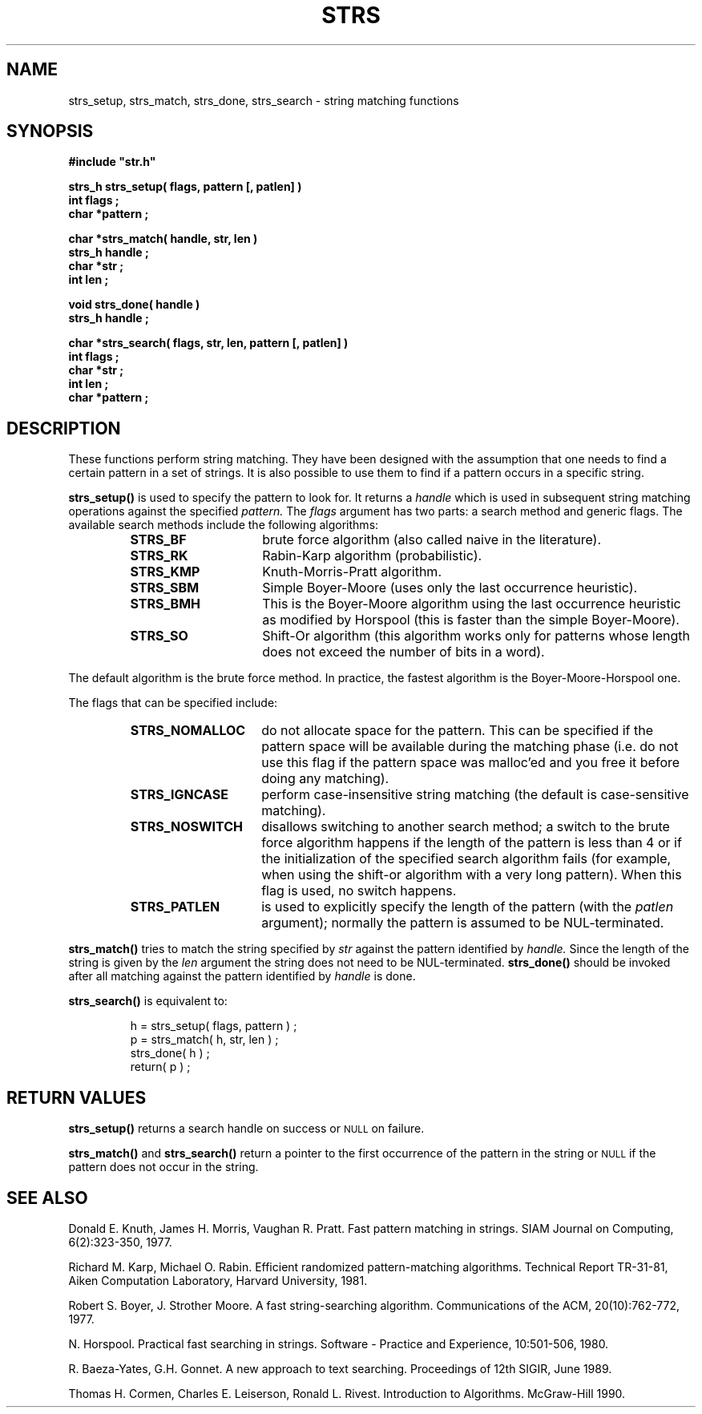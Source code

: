 .\"(c) Copyright 1992, 1993 by Panagiotis Tsirigotis
.\"All rights reserved.  The file named COPYRIGHT specifies the terms 
.\"and conditions for redistribution.
.\"
.\" $Id: strs.3,v 3.1 1993/06/13 02:49:50 panos Exp $
.TH STRS 3X "12 June 1993"
.SH NAME
strs_setup, strs_match, strs_done, strs_search - string matching functions
.SH SYNOPSIS
.LP
.nf
.ft B
#include "str.h"
.LP
.ft B
strs_h strs_setup( flags, pattern [, patlen] )
int flags ;
char *pattern ;
.LP
.ft B
char *strs_match( handle, str, len )
strs_h handle ;
char *str ;
int len ;
.LP
.ft B
void strs_done( handle )
strs_h handle ;
.LP
.ft B
char *strs_search( flags, str, len, pattern [, patlen] )
int flags ;
char *str ;
int len ;
char *pattern ;
.SH DESCRIPTION
.LP
These functions perform string matching. They have been designed with
the assumption that one needs to find a certain pattern in a set of
strings. It is also possible to use them to find if a pattern occurs
in a specific string.
.LP
.B strs_setup()
is used to specify the pattern to look for. It returns a
.I handle
which is used in subsequent string matching operations against
the specified
.I pattern.
The
.I flags
argument has two parts: a search method and generic flags.
The available search methods include the following algorithms:
.RS
.TP 15
.B STRS_BF
brute force algorithm (also called naive in the literature). 
.TP
.B STRS_RK
Rabin-Karp algorithm (probabilistic).
.TP
.B STRS_KMP
Knuth-Morris-Pratt algorithm.
.TP
.B STRS_SBM
Simple Boyer-Moore (uses only the last occurrence heuristic).
.TP
.B STRS_BMH
This is the Boyer-Moore algorithm using the last occurrence heuristic
as modified by Horspool (this is faster than the simple Boyer-Moore).
.TP
.B STRS_SO
Shift-Or algorithm (this algorithm works only for patterns whose length
does not exceed the number of bits in a word).
.RE
.LP
The default algorithm is the brute force method.
In practice, the fastest algorithm is the
Boyer-Moore-Horspool one.
.LP
The flags that can be specified include:
.RS
.TP 15
.B STRS_NOMALLOC
do not allocate space for the pattern. This can be specified if
the pattern space will be available during the matching phase
(i.e. do not use this flag if the pattern space was malloc'ed and
you free it before doing any matching).
.TP
.B STRS_IGNCASE
perform case-insensitive string matching
(the default is case-sensitive matching).
.TP
.B STRS_NOSWITCH
disallows switching to another search method; a switch to the brute
force algorithm happens if the length of the pattern is less than 4
or if the initialization of the specified search algorithm fails (for
example, when using the shift-or algorithm with a very long pattern).
When this flag is used, no switch happens.
.TP
.B STRS_PATLEN
is used to explicitly specify the length of the pattern
(with the
.I patlen
argument); normally the pattern is assumed to be NUL-terminated.
.RE
.LP
.B strs_match()
tries to match the string specified by
.I str
against the pattern identified by
.I handle.
Since the length of the string is given by the
.I len
argument the string does not need to be NUL-terminated.
.B strs_done()
should be invoked after all matching against the pattern identified by
.I handle
is done.
.LP
.B strs_search()
is equivalent to:
.LP
.PD .1v
.nf
.RS
h = strs_setup( flags, pattern ) ;
p = strs_match( h, str, len ) ;
strs_done( h ) ;
return( p ) ;
.RE
.PD
.SH "RETURN VALUES"
.LP
.B strs_setup()
returns a search handle on success or
.SM NULL
on failure.
.LP
.B strs_match()
and
.B strs_search()
return a pointer to the first occurrence of the pattern in the string or
.SM NULL
if the pattern does not occur in the string.
.SH "SEE ALSO"
Donald E. Knuth, James H. Morris, Vaughan R. Pratt.
Fast pattern matching in strings.
SIAM Journal on Computing, 6(2):323-350, 1977.
.LP
Richard M. Karp, Michael O. Rabin.
Efficient randomized pattern-matching algorithms.
Technical Report TR-31-81,
Aiken Computation Laboratory, Harvard University, 1981.
.LP
Robert S. Boyer, J. Strother Moore.
A fast string-searching algorithm.
Communications of the ACM, 20(10):762-772, 1977.
.LP
N. Horspool.
Practical fast searching in strings.
Software - Practice and Experience, 10:501-506, 1980.
.LP
R. Baeza-Yates, G.H. Gonnet.
A new approach to text searching.
Proceedings of 12th SIGIR, June 1989.
.LP
Thomas H. Cormen, Charles E. Leiserson, Ronald L. Rivest.
Introduction to Algorithms.
McGraw-Hill 1990.
